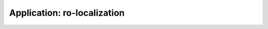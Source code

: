 .. app_ro-localization:

====================================================
Application: ro-localization
====================================================
